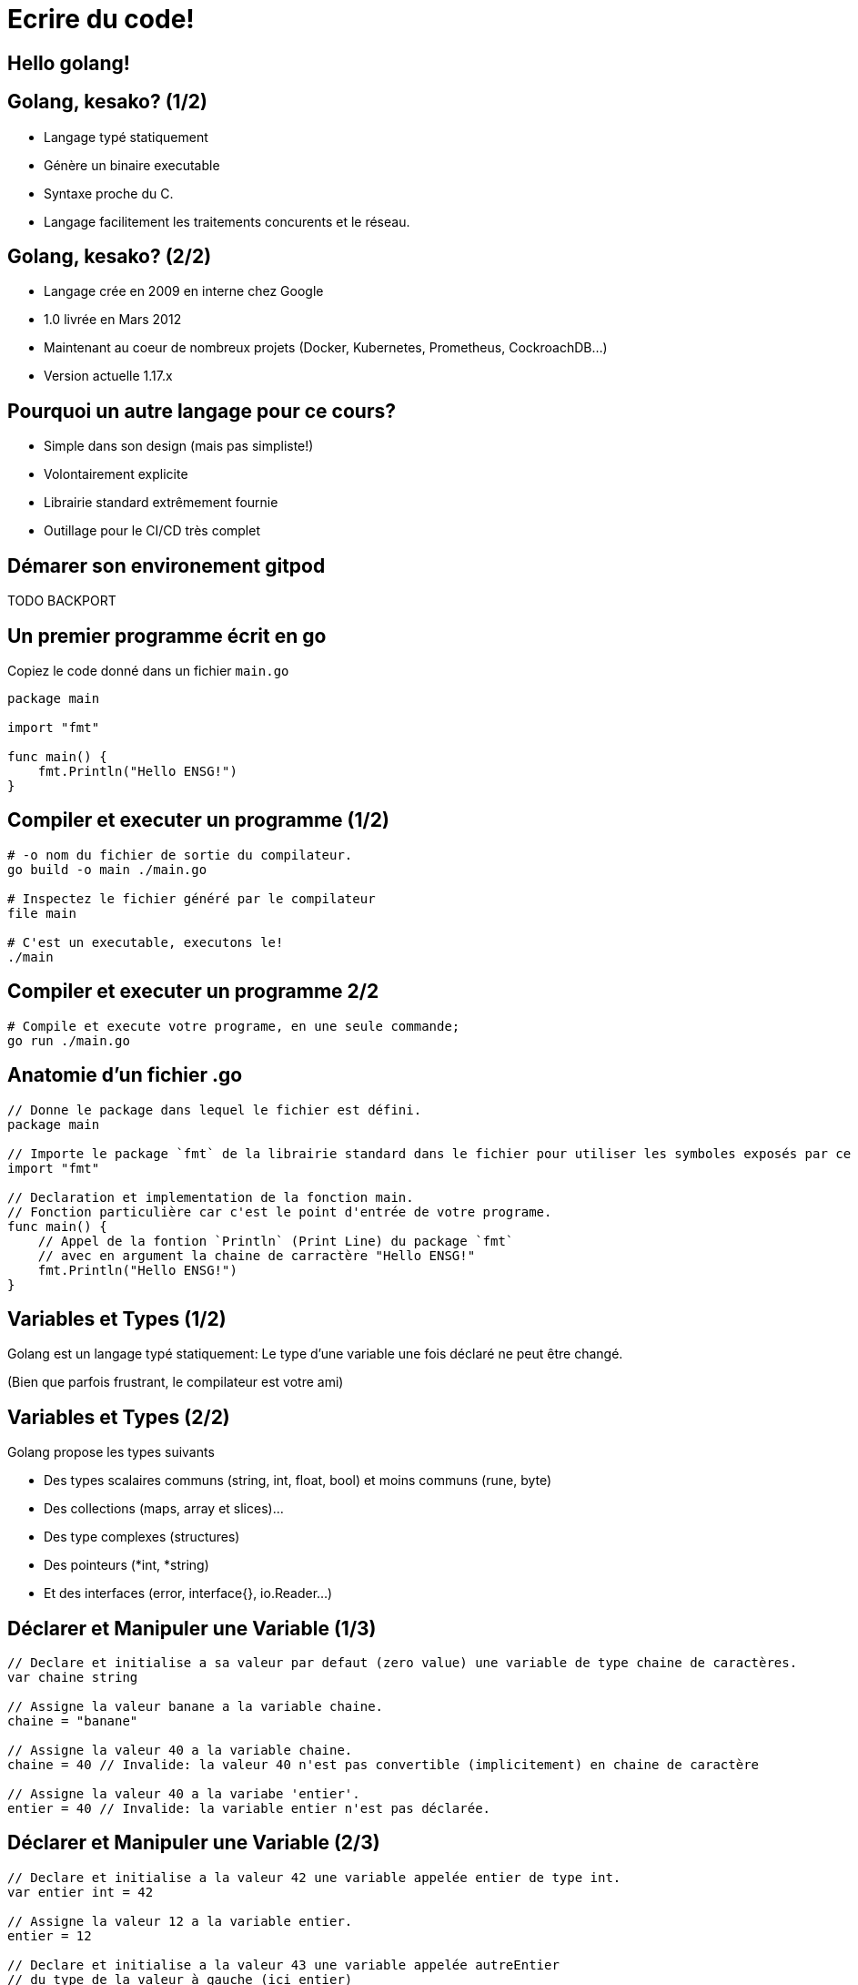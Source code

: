 = Ecrire du code!

== Hello golang!

== Golang, kesako? (1/2)

- Langage typé statiquement
- Génère un binaire executable
- Syntaxe proche du C.
- Langage facilitement les traitements concurents et le réseau.

== Golang, kesako? (2/2)

- Langage crée en 2009 en interne chez Google
- 1.0 livrée en Mars 2012
- Maintenant au coeur de nombreux projets (Docker, Kubernetes, Prometheus, CockroachDB...)
- Version actuelle 1.17.x

== Pourquoi un autre langage pour ce cours?

- Simple dans son design (mais pas simpliste!)
- Volontairement explicite
- Librairie standard extrêmement fournie
- Outillage pour le CI/CD très complet

== Démarer son environement gitpod

TODO BACKPORT

== Un premier programme écrit en go

Copiez le code donné dans un fichier `main.go`

```golang
package main

import "fmt"

func main() {
    fmt.Println("Hello ENSG!")
}
```

== Compiler et executer un programme (1/2)

```bash
# -o nom du fichier de sortie du compilateur.
go build -o main ./main.go

# Inspectez le fichier généré par le compilateur
file main

# C'est un executable, executons le!
./main
```

== Compiler et executer un programme 2/2

```bash
# Compile et execute votre programe, en une seule commande;
go run ./main.go
```

== Anatomie d'un fichier .go

```golang
// Donne le package dans lequel le fichier est défini.
package main

// Importe le package `fmt` de la librairie standard dans le fichier pour utiliser les symboles exposés par ce dernier.
import "fmt"

// Declaration et implementation de la fonction main.
// Fonction particulière car c'est le point d'entrée de votre programe.
func main() {
    // Appel de la fontion `Println` (Print Line) du package `fmt`
    // avec en argument la chaine de carractère "Hello ENSG!"
    fmt.Println("Hello ENSG!")
}
```

== Variables et Types (1/2)

Golang est un langage typé statiquement: Le type d'une variable une fois déclaré ne peut être changé.

(Bien que parfois frustrant, le compilateur est votre ami)

== Variables et Types (2/2)

Golang propose les types suivants

- Des types scalaires communs (string, int, float, bool) et moins communs (rune, byte)
- Des collections (maps, array  et slices)...
- Des type complexes (structures)
- Des pointeurs (*int, *string)
- Et des interfaces (error, interface{}, io.Reader...)

== Déclarer et Manipuler une Variable (1/3)

```golang
// Declare et initialise a sa valeur par defaut (zero value) une variable de type chaine de caractères.
var chaine string

// Assigne la valeur banane a la variable chaine.
chaine = "banane"

// Assigne la valeur 40 a la variable chaine.
chaine = 40 // Invalide: la valeur 40 n'est pas convertible (implicitement) en chaine de caractère

// Assigne la valeur 40 a la variabe 'entier'.
entier = 40 // Invalide: la variable entier n'est pas déclarée.
```

== Déclarer et Manipuler une Variable (2/3)

```golang
// Declare et initialise a la valeur 42 une variable appelée entier de type int.
var entier int = 42

// Assigne la valeur 12 a la variable entier.
entier = 12

// Declare et initialise a la valeur 43 une variable appelée autreEntier
// du type de la valeur à gauche (ici entier)
// C'est ce que l'on appelle de l'inference de type.
autreEntier := 43
// equivaut a l'expression suivante
// var autreEntier int = 43
```

== Déclarer et Manipuler une Variable (2/3)

```golang
// Déclare et initialise une variable entier1 de type entier a la valeur 42.
entier1 := 45

// Déclare et initialise une variable entier2 du type de la variabe entier1
// et **copie** la valeur de entier1 dans entier2.
entier2 := entier1

// Assigne la valeur 12 a la valeur entier2.
entier2 = 12

// Affiche sur la sortie standard la valeur des variables entier1 et entier2.
// Notez ici que la valeur entier1 n'est pas changée!
// On à bien fait une copie de la valeur.
fmt.Println(entier1, entier2) // Affiche: "45 12"
```

== Contrôle de Flot

```golang
// Sans parenthèses, mais pas d'autres surprises :)
if a > 4 {

} else if c < 2 {

} else {

}
```

```golang
switch maVariable {
  case 4, 3:
    // executé si maVariabe est a 4 ou 3
  case 2, 1:
    // executé si maVariable est a 2 ou 1
  default:
    // executé si mavariable a une autre valuer.
}
```

== Structures (1/2)

- Une structure est un type composé de plusieurs attributs
- Ces attributs sont eux même typés
- La valeur par défaut (zero value) d'une structure est la valeur par defaut des types la composant

== Structures (2/2)

```golang
// Declare un type Dog de type structure, composée d'un attribut Name de type string
// et d'un attribut Age de type entier.
type Dog struct {
  Name  string
  Age   int
}
```

```golang
func main() {
  // ...
  // Declare et initialize a la valeur par défaut la variable dog1 de type Dog.
  var dog1 Dog // Name == "" (zero value string) et Age == 0 (zero value int)

  // Declare et initialize aux valeurs indiqués la variable dog2 de type Dog.
  dog2 := Dog{
    Name: "Michel",
    Age:  42,
  }

  fmt.Println(dog1, dog2)
  // ...
}
```

== Déclarer et Appeler une fonction (1/2)

- Une fonction en go est déclarée à l'aide du mot clé `func`
- Accepte des arguments et retourne une ou plusieurs valeurs
- Conventionellement, une fonction qui "peut échouer" retourne un resultat et une erreur

== Déclarer et Appeler une fonction (2/2)

```golang
// Declare une fonction `Greet`
func Greet(dog Dog) (string, error) {
  if dog.Name == "" {
    return string, errors.New("dog has no name :scream:")
  }

  // Concactene la chaine de catctère "Hello ",  avec le nom du chien
  return "Hello " + dog.Name, nil
}
```

```golang
func main() {
  doggy := Dog {
    Name: "michel",
    Age:  42
  }

  // Déclare et initialise les variables message et err avec les
  // valeurs de retour de la fonction Greet.
  message, err := Greet(doggy)

  if err != nil {
    // gère le cas d'erreur, explicitement :-)
    fmt.Println("Une erreur s'est produite", err)
    return
  }

  fmt.Println("Greeting message is", message)
}
```

== Que va afficher ce programme?

```golang
func changeName(dog Dog) {
  dog.Name = "roberto"
}

func main() {
  dog := Dog {
    Name: "jean-claude",
    Age:  50,
  }

  changeName(dog)

  fmt.Println("Hello", dog.Name)
}
```

== Passage par Valeur vs Passage par Pointeur (1/3)

- Passer une variable en argument d'une fonction déclénche une copie de cette variable.
- Cela signifie que la variable manipulé edans `changeName` est une variable différente (== se situe à une addresse différente en mémoire) de la variable manipulée dans la fonction main.
- Cette variable possède la même valeur que la variable issue de main, c'est une copie

== Passage par Valeur vs Passage par Pointeur(2/3)

- Solution: au lieu de passer la 'valeur' de la variable dog, nous allons passer son adresse en mémoire.
- C'est ce que l'on appelle un pointeur.

== Passage par Valeur vs Passage par Pointeur(3/3)

```golang
// changeNameFixed accepte un argument de type pointeur sur Dog
func changeNameFixed(dog *Dog) {
  dog.Name = "roberto"
}

func main() {
  dog := Dog {
    Name: "jean-claude",
    Age:  50,
  }

  // changeNameFixed est appellée en passant l'addresse de la variable dog
  // matérialisée par le '&' devant le nom de la variable
  changeNameFixed(&dog)

  fmt.Println("Hello", dog.Name)
}
```

== Pointeurs-Fu

- Un pointeur est une addresse memoire représentée sur 64bits
- La zero-value d'un pointeur est nil (0x000000)
- Quand on essaye d'accéder a la valeur d'un pointeur a la valeur `nil`... :boom:

== Exercice

- Ecrire un programme qui accepte un nom en argument.
- Si il n'y a pas d'argument, le programme indique qu'il faut passer un nom en argument et quite avec le status(1)
- Si il y à un argument, alors le programme affiche le ..trouver un truc rigolo a faire faire.


== Collections

Il existe trois types de collections en go.

```golang
// Déclare et initialise une variable appelée threeIntArrays de type tableau de trois entiers ([3]int) et l'initialise avec la valeur {1, 2, 3}
threeIntArrays := [3]int{1, 2 ,3}

// Delcare et innitialise une variable appelée stringsSlice de type slice de string ([]string) et 
stringsSlice := []string{"hello", "there"}

mapStringToFloat := map[string]float64{ "foo": 2934.3, "bar": 49393.3}
```

